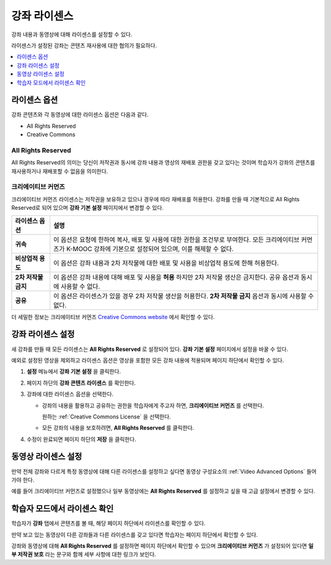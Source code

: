 .. _Licensing a Course:

######################################################
강좌 라이센스
######################################################

강좌 내용과 동영상에 대해 라이센스를 설정할 수 있다.

라이센스가 설정된 강좌는 콘텐츠 재사용에 대한 협의가 필요하다.


.. contents::
  :local:
  :depth: 1

.. _License Options:

*************************************
라이센스 옵션
*************************************

강좌 콘텐츠와 각 동영상에 대한 라이센스 옵션은 다음과 같다.

* All Rights Reserved
* Creative Commons

.. _All Rights Reserved License:

====================================
All Rights Reserved
====================================

All Rights Reserved의 의미는 당신이 저작권과 동시에 강좌 내용과 영상의 재배포 권한을 갖고 있다는 것이며 학습자가 강좌의 콘텐츠를 재사용하거나 재배포할 수 없음을 의미한다.


.. _Creative Commons License:

====================================
크리에이티브 커먼즈
====================================

크리에이티브 커먼즈 라이센스는 저작권을 보유하고 있으나 경우에 따라 재배포를 허용한다.
강좌를 만들 때 기본적으로 All Rights Reserved로 되어 있으며 **강좌 기본 설정** 페이지에서 변경할 수 있다.


.. list-table::
   :widths: 10 70
   :header-rows: 1

   * - 라이센스 옵션
     - 설명
   * - **귀속**
     - 이 옵션은 요청에 한하여 복사, 배포 및 사용에 대한 권한을 조건부로 부여한다. 모든 크리에이티브 커먼즈가 K-MOOC 강좌에 기본으로 설정되어 있으며, 이를 해제할 수 없다.
   * - **비상업적 용도**
     - 이 옵션은 강좌 내용과 2차 저작물에 대한 배포 및 사용을 비상업적 용도에 한해 허용한다.
   * - **2차 저작물 금지**
     - 이 옵션은 강좌 내용에 대해 배포 및 사용을 **허용** 하지만 2차 저작물 생산은 금지한다. 공유 옵션과 동시에 사용할 수 없다.
   * - **공유**
     - 이 옵션은 라이센스가 있을 경우 2차 저작물 생산을 허용한다. **2차 저작물 금지** 옵션과 동시에 사용할 수 없다.

더 세밀한 정보는 크리에이티브 커먼즈 `Creative Commons website`_  에서 확인할 수 있다.

.. _Creative Commons website: http://creativecommons.org/licenses

.. _Set Course Content Licensing:

*************************************
강좌 라이센스 설정
*************************************

새 강좌를 만들 때 모든 라이센스는 **All Rights Reserved** 로 설정되어 있다. **강좌 기본 설정** 페이지에서 설정을 바꿀 수 있다.


예외로 설정된 영상을 제외하고 라이센스 옵션은 영상을 포함한 모든 강좌 내용에 적용되며 페이지 하단에서 확인할 수 있다.


#. **설정** 메뉴에서 **강좌 기본 설정** 을 클릭한다.

#. 페이지 하단의 **강좌 콘텐츠 라이센스** 를 확인한다.


   .. image:: ../../../shared/images/course_license.png
      :alt: The Course Content License section of the Schedule & Details page.
      :width: 600

#. 강좌에 대한 라이센스 옵션을 선택한다.

   * 강좌의 내용을 활용하고 공유하는 권한을 학습자에게 주고자 하면, **크리에이티브 커먼즈** 를 선택한다.


     .. image:: ../../../shared/images/creative-commons-license-course.png
      :alt: The Creative Commons license options.
      :width: 600

     원하는 :ref:`Creative Commons License` 을 선택한다.


   * 모든 강좌의 내용을 보호하려면, **All Rights Reserved** 를 클릭한다.

#. 수정이 완료되면 페이지 하단의 **저장** 을 클릭한다.


.. _Set Video Licensing:

*************************************
동영상 라이센스 설정
*************************************

만약 전체 강좌와 다르게 특정 동영상에 대해 다른 라이센스를 설정하고 싶다면 동영상 구성요소의  :ref:`Video Advanced Options` 들어가야 한다.

예를 들어 크리에이티브 커먼즈로 설정했으나 일부 동영상에는 **All Rights Reserved** 를 설정하고 싶을 때 고급 설정에서 변경할 수 있다.


.. _Learners View of Licenses:

*************************************
학습자 모드에서 라이센스 확인
*************************************

학습자가 **강좌** 탭에서 콘텐츠를 볼 때, 해당 페이지 하단에서 라이센스를 확인할 수 있다.

.. image:: ../../../shared/images/learner_course_license.png
  :alt: A course unit page with a pointer to the license.
  :width: 600

만약 보고 있는 동영상이 다른 강좌들과 다른 라이센스를 갖고 있다면 학습자는 페이지 하단에서 확인할 수 있다.

.. image:: ../../../shared/images/learner_video_license.png
 :alt: A video with a pointer to the license.
 :width: 600

강좌와 동영상에 대해 **All Rights Reserved** 를 설정하면 페이지 하단에서 확인할 수 있으며 **크리에이티브 커먼즈** 가 설정되어 있다면 **일부 저작권 보호** 라는 문구와 함께 세부 사항에 대한 링크가 보인다.
